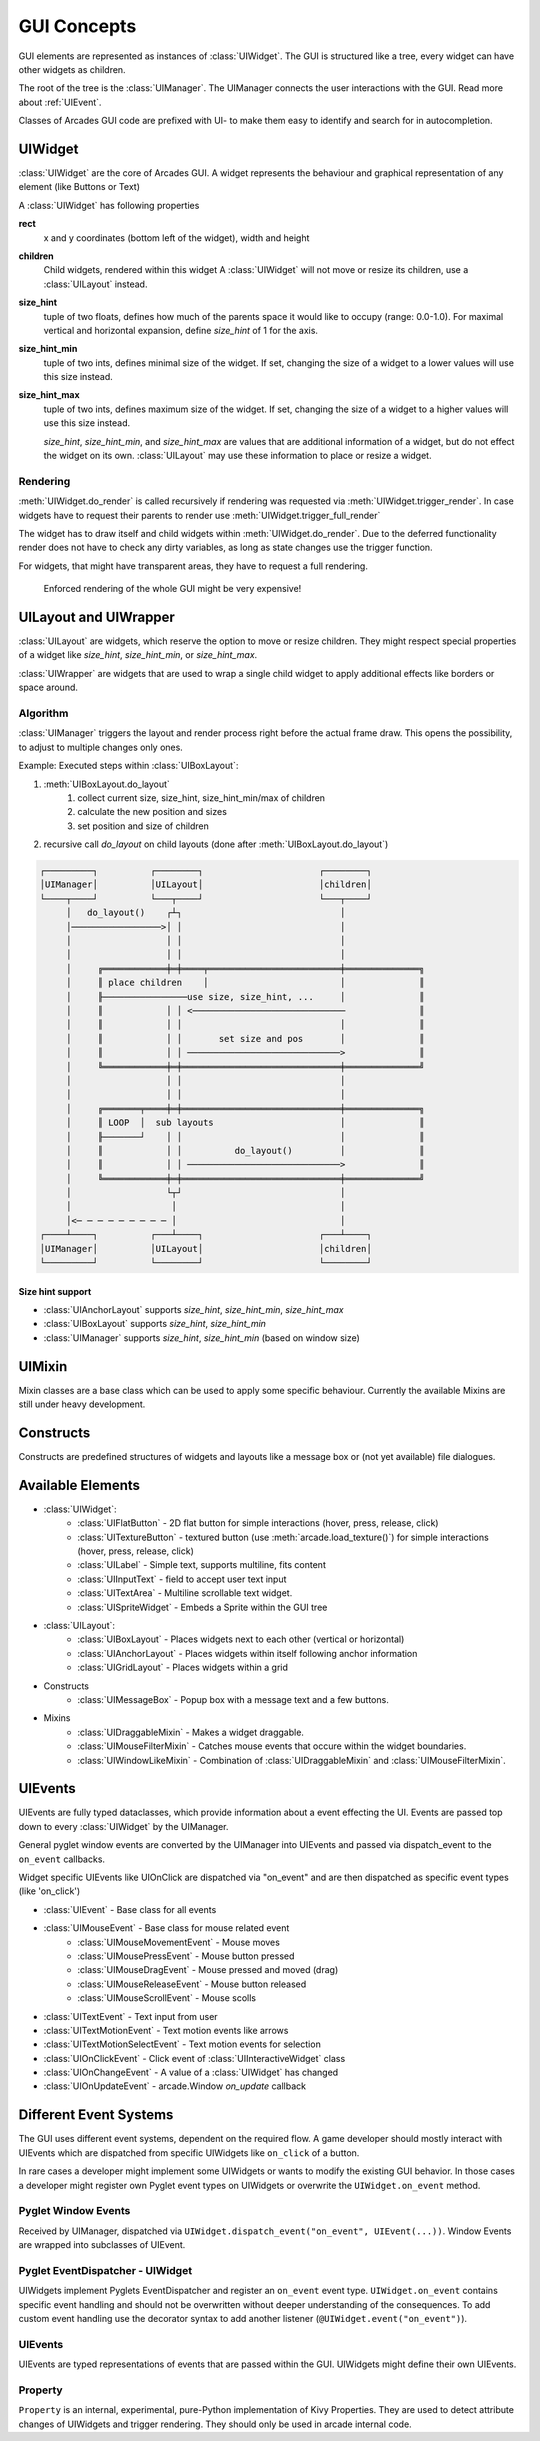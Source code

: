 .. _gui_concepts:

GUI Concepts
------------

GUI elements are represented as instances of :class:`UIWidget`. The GUI is structured like a tree, every widget
can have other widgets as children.

The root of the tree is the :class:`UIManager`. The UIManager connects the user interactions with the GUI.
Read more about :ref:`UIEvent`.

Classes of Arcades GUI code are prefixed with UI- to make them easy to identify and search for in autocompletion.

UIWidget
========

:class:`UIWidget` are the core of Arcades GUI. A widget represents the behaviour and graphical
representation of any element (like Buttons or Text)

A :class:`UIWidget` has following properties

**rect**
    x and y coordinates (bottom left of the widget), width and height

**children**
    Child widgets, rendered within this widget
    A :class:`UIWidget` will not move or resize its children, use a :class:`UILayout` instead.

**size_hint**
    tuple of two floats, defines how much of the parents space it would like to occupy (range: 0.0-1.0).
    For maximal vertical and horizontal expansion, define `size_hint` of 1 for the axis.

**size_hint_min**
    tuple of two ints, defines minimal size of the widget.
    If set, changing the size of a widget to a lower values will use this size instead.

**size_hint_max**
    tuple of two ints, defines maximum size of the widget.
    If set, changing the size of a widget to a higher values will use this size instead.

    *size_hint*, *size_hint_min*, and *size_hint_max* are values that are additional information of a widget, but do not
    effect the widget on its own. :class:`UILayout` may use these information to place or resize a widget.

Rendering
.........

:meth:`UIWidget.do_render` is called recursively if rendering was requested via :meth:`UIWidget.trigger_render`.
In case widgets have to request their parents to render use :meth:`UIWidget.trigger_full_render`

The widget has to draw itself and child widgets within :meth:`UIWidget.do_render`. Due to the deferred functionality
render does not have to check any dirty variables, as long as state changes use the trigger function.

For widgets, that might have transparent areas, they have to request a full rendering.

    Enforced rendering of the whole GUI might be very expensive!

UILayout and UIWrapper
======================

:class:`UILayout` are widgets, which reserve the option to move or resize children. They might respect special properties
of a widget like *size_hint*, *size_hint_min*, or *size_hint_max*.

:class:`UIWrapper` are widgets that are used to wrap a single child widget to apply additional effects
like borders or space around.


Algorithm
.........

:class:`UIManager` triggers the layout and render process right before the actual frame draw.
This opens the possibility, to adjust to multiple changes only ones.

Example: Executed steps within :class:`UIBoxLayout`:

1. :meth:`UIBoxLayout.do_layout`
    1. collect current size, size_hint, size_hint_min/max of children
    2. calculate the new position and sizes
    3. set position and size of children
2. recursive call `do_layout` on child layouts (done after :meth:`UIBoxLayout.do_layout`)

.. code-block::

         ┌─────────┐          ┌────────┐                      ┌────────┐
         │UIManager│          │UILayout│                      │children│
         └────┬────┘          └───┬────┘                      └───┬────┘
              │   do_layout()    ┌┴┐                              │
              │─────────────────>│ │                              │
              │                  │ │                              │
              │                  │ │                              │
              │     ╔════════════╪═╪════╤═════════════════════════╪══════════════╗
              │     ║ place children    │                         │              ║
              │     ╟────────────────use size, size_hint, ...     │              ║
              │     ║            │ │ <─────────────────────────────              ║
              │     ║            │ │                              │              ║
              │     ║            │ │       set size and pos       │              ║
              │     ║            │ │ ─────────────────────────────>              ║
              │     ╚════════════╪═╪══════════════════════════════╪══════════════╝
              │                  │ │                              │
              │                  │ │                              │
              │     ╔═══════╤════╪═╪══════════════════════════════╪══════════════╗
              │     ║ LOOP  │  sub layouts                        │              ║
              │     ╟───────┘    │ │                              │              ║
              │     ║            │ │          do_layout()         │              ║
              │     ║            │ │ ─────────────────────────────>              ║
              │     ╚════════════╪═╪══════════════════════════════╪══════════════╝
              │                  └┬┘                              │
              │                   │                               │
              │<─ ─ ─ ─ ─ ─ ─ ─ ─ │                               │
         ┌────┴────┐          ┌───┴────┐                      ┌───┴────┐
         │UIManager│          │UILayout│                      │children│
         └─────────┘          └────────┘                      └────────┘

Size hint support
+++++++++++++++++

* :class:`UIAnchorLayout` supports `size_hint`, `size_hint_min`, `size_hint_max`
* :class:`UIBoxLayout` supports `size_hint`, `size_hint_min`
* :class:`UIManager` supports `size_hint`, `size_hint_min` (based on window size)


UIMixin
=======

Mixin classes are a base class which can be used to apply some specific behaviour. Currently the available Mixins are
still under heavy development.

Constructs
==========

Constructs are predefined structures of widgets and layouts like a message box or (not yet available) file dialogues.


Available Elements
==================

- :class:`UIWidget`:
    - :class:`UIFlatButton` - 2D flat button for simple interactions (hover, press, release, click)
    - :class:`UITextureButton` - textured button (use :meth:`arcade.load_texture()`) for simple interactions (hover, press, release, click)
    - :class:`UILabel` - Simple text, supports multiline, fits content
    - :class:`UIInputText` - field to accept user text input
    - :class:`UITextArea` - Multiline scrollable text widget.
    - :class:`UISpriteWidget` - Embeds a Sprite within the GUI tree
- :class:`UILayout`:
    - :class:`UIBoxLayout` - Places widgets next to each other (vertical or horizontal)
    - :class:`UIAnchorLayout` - Places widgets within itself following anchor information
    - :class:`UIGridLayout` - Places widgets within a grid
- Constructs
    - :class:`UIMessageBox` - Popup box with a message text and a few buttons.
- Mixins
    - :class:`UIDraggableMixin` - Makes a widget draggable.
    - :class:`UIMouseFilterMixin` - Catches mouse events that occure within the widget boundaries.
    - :class:`UIWindowLikeMixin` - Combination of :class:`UIDraggableMixin` and :class:`UIMouseFilterMixin`.

.. _UIEvent:

UIEvents
========

UIEvents are fully typed dataclasses, which provide information about a event effecting the UI.
Events are passed top down to every :class:`UIWidget` by the UIManager.

General pyglet window events are converted by the UIManager into UIEvents and passed via dispatch_event
to the ``on_event`` callbacks.

Widget specific UIEvents like UIOnClick are dispatched via "on_event" and are then  dispatched as specific event types (like 'on_click')

- :class:`UIEvent` - Base class for all events
- :class:`UIMouseEvent` - Base class for mouse related event
    - :class:`UIMouseMovementEvent` - Mouse moves
    - :class:`UIMousePressEvent` - Mouse button pressed
    - :class:`UIMouseDragEvent` - Mouse pressed and moved (drag)
    - :class:`UIMouseReleaseEvent` - Mouse button released
    - :class:`UIMouseScrollEvent` - Mouse scolls
- :class:`UITextEvent` - Text input from user
- :class:`UITextMotionEvent` - Text motion events like arrows
- :class:`UITextMotionSelectEvent` - Text motion events for selection
- :class:`UIOnClickEvent` - Click event of :class:`UIInteractiveWidget` class
- :class:`UIOnChangeEvent` - A value of a :class:`UIWidget` has changed
- :class:`UIOnUpdateEvent` - arcade.Window `on_update` callback

Different Event Systems
=======================

The GUI uses different event systems, dependent on the required flow. A game developer should mostly interact with UIEvents
which are dispatched from specific UIWidgets like ``on_click`` of a button.

In rare cases a developer might implement some UIWidgets or wants to modify the existing GUI behavior. In those cases a
developer might register own Pyglet event types on UIWidgets or overwrite the ``UIWidget.on_event`` method.

Pyglet Window Events
....................

Received by UIManager, dispatched via ``UIWidget.dispatch_event("on_event", UIEvent(...))``.
Window Events are wrapped into subclasses of UIEvent.

Pyglet EventDispatcher - UIWidget
.................................

UIWidgets implement Pyglets EventDispatcher and register an ``on_event`` event type.
``UIWidget.on_event`` contains specific event handling and should not be overwritten without deeper understanding of the consequences.
To add custom event handling use the decorator syntax to add another listener (``@UIWidget.event("on_event")``).

UIEvents
........

UIEvents are typed representations of events that are passed within the GUI. UIWidgets might define their own UIEvents.

Property
........

``Property`` is an internal, experimental, pure-Python implementation of Kivy Properties. They are used to detect attribute
changes of UIWidgets and trigger rendering. They should only be used in arcade internal code.

